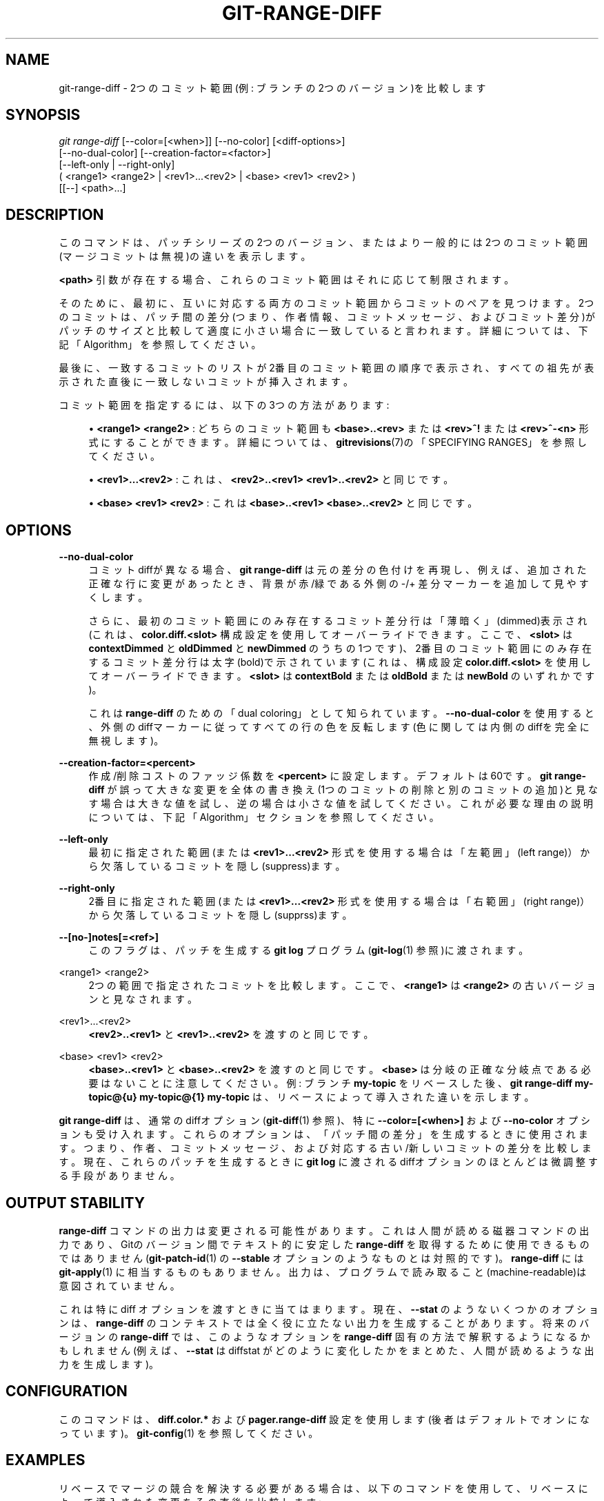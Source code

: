 '\" t
.\"     Title: git-range-diff
.\"    Author: [FIXME: author] [see http://docbook.sf.net/el/author]
.\" Generator: DocBook XSL Stylesheets v1.79.1 <http://docbook.sf.net/>
.\"      Date: 12/10/2022
.\"    Manual: Git Manual
.\"    Source: Git 2.38.0.rc1.238.g4f4d434dc6.dirty
.\"  Language: English
.\"
.TH "GIT\-RANGE\-DIFF" "1" "12/10/2022" "Git 2\&.38\&.0\&.rc1\&.238\&.g" "Git Manual"
.\" -----------------------------------------------------------------
.\" * Define some portability stuff
.\" -----------------------------------------------------------------
.\" ~~~~~~~~~~~~~~~~~~~~~~~~~~~~~~~~~~~~~~~~~~~~~~~~~~~~~~~~~~~~~~~~~
.\" http://bugs.debian.org/507673
.\" http://lists.gnu.org/archive/html/groff/2009-02/msg00013.html
.\" ~~~~~~~~~~~~~~~~~~~~~~~~~~~~~~~~~~~~~~~~~~~~~~~~~~~~~~~~~~~~~~~~~
.ie \n(.g .ds Aq \(aq
.el       .ds Aq '
.\" -----------------------------------------------------------------
.\" * set default formatting
.\" -----------------------------------------------------------------
.\" disable hyphenation
.nh
.\" disable justification (adjust text to left margin only)
.ad l
.\" -----------------------------------------------------------------
.\" * MAIN CONTENT STARTS HERE *
.\" -----------------------------------------------------------------
.SH "NAME"
git-range-diff \- 2つのコミット範囲(例: ブランチの2つのバージョン)を比較します
.SH "SYNOPSIS"
.sp
.nf
\fIgit range\-diff\fR [\-\-color=[<when>]] [\-\-no\-color] [<diff\-options>]
        [\-\-no\-dual\-color] [\-\-creation\-factor=<factor>]
        [\-\-left\-only | \-\-right\-only]
        ( <range1> <range2> | <rev1>\&...<rev2> | <base> <rev1> <rev2> )
        [[\-\-] <path>\&...]
.fi
.sp
.SH "DESCRIPTION"
.sp
このコマンドは、パッチシリーズの2つのバージョン、またはより一般的には2つのコミット範囲(マージコミットは無視)の違いを表示します。
.sp
\fB<path>\fR 引数が存在する場合、これらのコミット範囲はそれに応じて制限されます。
.sp
そのために、最初に、互いに対応する両方のコミット範囲からコミットのペアを見つけます。 2つのコミットは、パッチ間の差分(つまり、作者情報、コミットメッセージ、およびコミット差分)がパッチのサイズと比較して適度に小さい場合に一致していると言われます。 詳細については、下記「Algorithm」を参照してください。
.sp
最後に、一致するコミットのリストが2番目のコミット範囲の順序で表示され、すべての祖先が表示された直後に一致しないコミットが挿入されます。
.sp
コミット範囲を指定するには、以下の3つの方法があります:
.sp
.RS 4
.ie n \{\
\h'-04'\(bu\h'+03'\c
.\}
.el \{\
.sp -1
.IP \(bu 2.3
.\}
\fB<range1> <range2>\fR
: どちらのコミット範囲も
\fB<base>\&.\&.<rev>\fR
または
\fB<rev>^!\fR
または
\fB<rev>^\-<n>\fR
形式にすることができます。 詳細については、
\fBgitrevisions\fR(7)の「SPECIFYING RANGES」を参照してください。
.RE
.sp
.RS 4
.ie n \{\
\h'-04'\(bu\h'+03'\c
.\}
.el \{\
.sp -1
.IP \(bu 2.3
.\}
\fB<rev1>\&.\&.\&.<rev2>\fR
: これは、
\fB<rev2>\&.\&.<rev1> <rev1>\&.\&.<rev2>\fR
と同じです。
.RE
.sp
.RS 4
.ie n \{\
\h'-04'\(bu\h'+03'\c
.\}
.el \{\
.sp -1
.IP \(bu 2.3
.\}
\fB<base> <rev1> <rev2>\fR
: これは
\fB<base>\&.\&.<rev1> <base>\&.\&.<rev2>\fR
と同じです。
.RE
.SH "OPTIONS"
.PP
\fB\-\-no\-dual\-color\fR
.RS 4
コミットdiffが異なる場合、
\fBgit range\-diff\fR
は元の差分の色付けを再現し、例えば、追加された正確な行に変更があったとき、背景が 赤/緑 である外側の \-/+ 差分マーカーを追加して見やすくします。
.sp
さらに、最初のコミット範囲にのみ存在するコミット差分行は「薄暗く」(dimmed)表示され(これは、
\fBcolor\&.diff\&.<slot>\fR
構成設定を使用してオーバーライドできます。ここで、
\fB<slot>\fR
は
\fBcontextDimmed\fR
と
\fBoldDimmed\fR
と
\fBnewDimmed\fR
のうちの1つです)、2番目のコミット範囲にのみ存在するコミット差分行は太字(bold)で示されています(これは、構成設定
\fBcolor\&.diff\&.<slot>\fR
を使用してオーバーライドできます。\fB<slot>\fR
は
\fBcontextBold\fR
または
\fBoldBold\fR
または
\fBnewBold\fR
のいずれかです)。
.sp
これは
\fBrange\-diff\fR
のための「dual coloring」として知られています。
\fB\-\-no\-dual\-color\fR
を使用すると、外側のdiffマーカーに従ってすべての行の色を反転します(色に関しては内側のdiffを完全に無視します)。
.RE
.PP
\fB\-\-creation\-factor=<percent>\fR
.RS 4
作成/削除 コストのファッジ係数を
\fB<percent>\fR
に設定します。 デフォルトは60です。
\fBgit range\-diff\fR
が誤って大きな変更を全体の書き換え(1つのコミットの削除と別のコミットの追加)と見なす場合は大きな値を試し、逆の場合は小さな値を試してください。 これが必要な理由の説明については、下記「Algorithm」セクションを参照してください。
.RE
.PP
\fB\-\-left\-only\fR
.RS 4
最初に指定された範囲(または
\fB<rev1>\&.\&.\&.<rev2>\fR
形式を使用する場合は「左範囲」(left range)）から欠落しているコミットを隠し(suppress)ます。
.RE
.PP
\fB\-\-right\-only\fR
.RS 4
2番目に指定された範囲(または
\fB<rev1>\&.\&.\&.<rev2>\fR
形式を使用する場合は「右範囲」(right range)）から欠落しているコミットを隠し(supprss)ます。
.RE
.PP
\fB\-\-[no\-]notes[=<ref>]\fR
.RS 4
このフラグは、パッチを生成する
\fBgit log\fR
プログラム(\fBgit-log\fR(1)
参照)に渡されます。
.RE
.PP
<range1> <range2>
.RS 4
2つの範囲で指定されたコミットを比較します。ここで、
\fB<range1>\fR
は
\fB<range2>\fR
の古いバージョンと見なされます。
.RE
.PP
<rev1>\&...<rev2>
.RS 4
\fB<rev2>\&.\&.<rev1>\fR
と
\fB<rev1>\&.\&.<rev2>\fR
を渡すのと同じです。
.RE
.PP
<base> <rev1> <rev2>
.RS 4
\fB<base>\&.\&.<rev1>\fR
と
\fB<base>\&.\&.<rev2>\fR
を渡すのと同じです。
\fB<base>\fR
は分岐の正確な分岐点である必要はないことに注意してください。 例: ブランチ
\fBmy\-topic\fR
をリベースした後、
\fBgit range\-diff my\-topic@{u} my\-topic@{1} my\-topic\fR
は、リベースによって導入された違いを示します。
.RE
.sp
\fBgit range\-diff\fR は、通常のdiffオプション(\fBgit-diff\fR(1) 参照)、特に \fB\-\-color=[<when>]\fR および \fB\-\-no\-color\fR オプションも受け入れます。 これらのオプションは、「パッチ間の差分」を生成するときに使用されます。つまり、作者、コミットメッセージ、および対応する 古い/新しい コミットの差分を比較します。 現在、これらのパッチを生成するときに \fBgit log\fR に渡されるdiffオプションのほとんどは微調整する手段がありません。
.SH "OUTPUT STABILITY"
.sp
\fBrange\-diff\fR コマンドの出力は変更される可能性があります。 これは人間が読める磁器コマンドの出力であり、Gitのバージョン間でテキスト的に安定した \fBrange\-diff\fR を取得するために使用できるものではありません(\fBgit-patch-id\fR(1) の \fB\-\-stable\fR オプションのようなものとは対照的です)。 \fBrange\-diff\fR には \fBgit-apply\fR(1) に相当するものもありません。出力は、プログラムで読み取ること(machine\-readable)は意図されていません。
.sp
これは特に diff オプションを渡すときに当てはまります。現在、 \fB\-\-stat\fR のようないくつかのオプションは、 \fBrange\-diff\fR のコンテキストでは全く役に立たない出力を生成することがあります。将来のバージョンの \fBrange\-diff\fR では、このようなオプションを \fBrange\-diff\fR 固有の方法で解釈するようになるかもしれません (例えば、 \fB\-\-stat\fR は diffstat がどのように変化したかをまとめた、人間が読めるような出力を生成します)。
.SH "CONFIGURATION"
.sp
このコマンドは、 \fBdiff\&.color\&.*\fR および \fBpager\&.range\-diff\fR 設定を使用します(後者はデフォルトでオンになっています)。 \fBgit-config\fR(1) を参照してください。
.SH "EXAMPLES"
.sp
リベースでマージの競合を解決する必要がある場合は、以下のコマンドを使用して、リベースによって導入された変更をその直後に比較します:
.sp
.if n \{\
.RS 4
.\}
.nf
$ git range\-diff @{u} @{1} @
.fi
.if n \{\
.RE
.\}
.sp
.sp
\fBgit range\-diff\fR の典型的な出力は以下のようになります:
.sp
.if n \{\
.RS 4
.\}
.nf
\-:  \-\-\-\-\-\-\- > 1:  0ddba11 Prepare for the inevitable!
1:  c0debee = 2:  cab005e Add a helpful message at the start
2:  f00dbal ! 3:  decafe1 Describe a bug
    @@ \-1,3 +1,3 @@
     Author: A U Thor <author@example\&.com>

    \-TODO: Describe a bug
    +Describe a bug
    @@ \-324,5 +324,6
      This is expected\&.

    \-+What is unexpected is that it will also crash\&.
    ++Unexpectedly, it also crashes\&. This is a bug, and the jury is
    ++still out there how to fix it best\&. See ticket #314 for details\&.

      Contact
3:  bedead < \-:  \-\-\-\-\-\-\- TO\-UNDO
.fi
.if n \{\
.RE
.\}
.sp
.sp
この例では、3つの古いコミットと3つの新しいコミットがあり、開発者は3番目を削除し、最初の2つの前に新しいコミットを追加し、2番目のコミットのコミットメッセージとその差分を変更しました。
.sp
出力が端末に送られるとき、通常の \fBgit diff\fR の出力と同じように、デフォルトで色分けされています。 さらに、最初の行(コミットの追加)は緑、最後の行(コミットの削除)は赤、2番目の行(完全一致)は \fBgit show\fR の出力のコミットヘッダーのように黄色で、 3行目は、古いコミットを赤、新しいコミットを緑、残りを \fBgit show\fR のコミットヘッダーのように色付けします。
.sp
ただし、単純な色分けされた「diffのdiff」は、行全体を赤または緑に色付けするため、実際には少し読みにくいです。 たとえば、古いコミットで「予期しないもの」を追加した行は、古いコミットの目的が何かを追加することであったとしても、完全に赤くなります。
.sp
これを助けるために、 \fBrange\fR はデフォルトで \fB\-\-dual\-color\fR モードを使用します。 このモードでは、「diffのdiff」は元のdiffの色を保持し、行の前に「背景」が赤または緑の \-/+ マーカーを付けて、diff自体がどのように変化したかをより明確にします。
.SH "ALGORITHM"
.sp
一般的な考え方は次のとおりです: 両方のコミット範囲のコミット間にコストマトリックスを生成してから、最小コストの割り当てを解決します。
.sp
コストマトリックスはこのように入力されます: コミットのペアごとに、両方のdiffが生成され、3つのコンテキスト行で「diffのdiff」が生成され、そのdiffの行数がコストとして使用されます。
.sp
誤検知(たとえば、パッチが削除され、同じパッチシリーズの2つの反復の間に無関係のパッチが追加された場合)を回避するために、一括 削除/追加 の固定費エントリを追加することにより、コストマトリックスが拡張されて誤検知の回避が可能になります。
.sp
例: コミット \fB1\-\-2\fR をパッチシリーズの最初の反復とし、 \fBA\-\-C\fR を2番目の反復とします。 \fBA\fR は \fB2\fR のチェリーピックであり、 \fBC\fR は \fB1\fR のチェリーピックですが、わずかな変更(たとえば、タイプミス修正)があると仮定します。 コミットを二部グラフ(bipartite graph)として視覚化する:
.sp
.if n \{\
.RS 4
.\}
.nf
    1            A

    2            B

                 C
.fi
.if n \{\
.RE
.\}
.sp
.sp
私たちは、新しい系列を古い系列の観点から「最適」に「説明」(explanation)することを求めています。「説明」はグラフの辺として表現することができます:
.sp
.if n \{\
.RS 4
.\}
.nf
    1            A
               /
    2 \-\-\-\-\-\-\-\-\*(Aq  B

                 C
.fi
.if n \{\
.RE
.\}
.sp
.sp
この「説明」(explanation)は、変更がなかったため、「無料」で提供されます。 同様に、 \fBC\fR は \fB1\fR を使用して「説明」できますが、変更のために「c>0」のコストがかかります:
.sp
.if n \{\
.RS 4
.\}
.nf
    1 \-\-\-\-\&.      A
          |    /
    2 \-\-\-\-+\-\-\-\*(Aq  B
          |
          `\-\-\-\-\- C
          c>0
.fi
.if n \{\
.RE
.\}
.sp
.sp
数学的に言えば、私たちが探しているのは、ある種の最小コストの二部マッチング(bipartite matching)です。 \fB1\fR は、いくらかのコストで \fBC\fR と一致します。基礎となるグラフは、実際には完全2部グラフです。 すべてのエッジに関連するコストは、2つのコミットのパッチ間の差分のサイズです。 新しいコミットについても説明するために、両側にダミーノードを導入します:
.sp
.if n \{\
.RS 4
.\}
.nf
    1 \-\-\-\-\&.      A
          |    /
    2 \-\-\-\-+\-\-\-\*(Aq  B
          |
    o     `\-\-\-\-\- C
          c>0
    o            o

    o            o
.fi
.if n \{\
.RE
.\}
.sp
.sp
エッジ \fBo\-\-C\fR のコストは、 \fBC\fR の差分のサイズであり、100％未満である必要があるファッジ係数(fudge factor)によって変更されます。 エッジ \fBo\-\-o\fR のコストは無料です。 ファッジ係数が必要なのは、たとえ \fB1\fR と \fBC\fR に共通点がなくても、空行などがいくつか共有され、 \fB1\-\-C\fR 、 \fBo\-\-o\fR の代入が \fB1\-\-o\fR 、 \fBo\-\-C\fR よりもわずかにコストが安くなる可能性があるためです。ファッジ係数を使用すると、パッチを対応するものと見なすためには、はるかに大きな共通部分が必要になります。
.sp
このアルゴリズムの計算に必要な全体の時間は、パッチの、n+mコミットdiff と n*m diff の計算に必要な時間に加えて、nとmのdiff間の最小コストの割り当ての計算に必要な時間です。 Gitは、Jonker\-Volgenantアルゴリズムの実装を使用して、実行時の複雑さが3次である割り当ての問題を解決します。 この場合に見つかった一致は以下のようになります:
.sp
.if n \{\
.RS 4
.\}
.nf
    1 \-\-\-\-\&.      A
          |    /
    2 \-\-\-\-+\-\-\-\*(Aq  B
       \&.\-\-+\-\-\-\-\-\*(Aq
    o \-\*(Aq  `\-\-\-\-\- C
          c>0
    o \-\-\-\-\-\-\-\-\-\- o

    o \-\-\-\-\-\-\-\-\-\- o
.fi
.if n \{\
.RE
.\}
.sp
.SH "SEE ALSO"
.sp
\fBgit-log\fR(1)
.SH "GIT"
.sp
Part of the \fBgit\fR(1) suite
